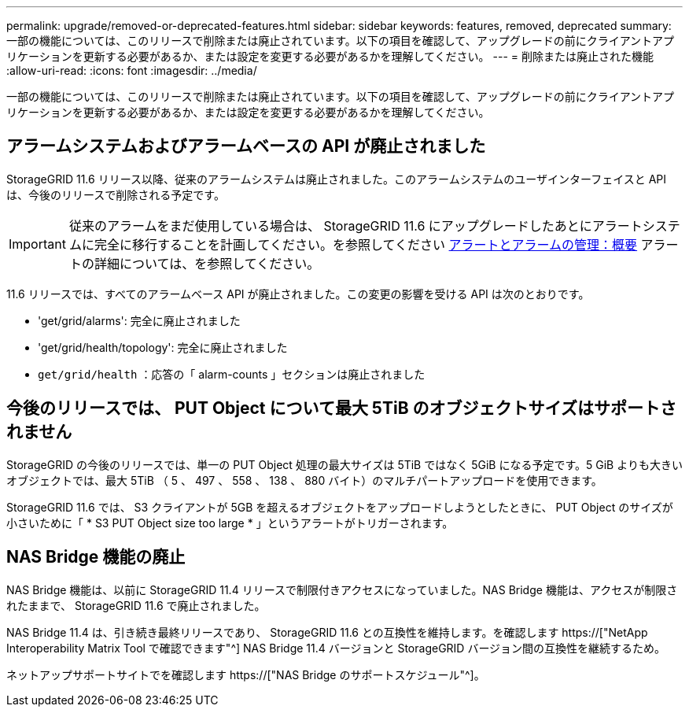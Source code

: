 ---
permalink: upgrade/removed-or-deprecated-features.html 
sidebar: sidebar 
keywords: features, removed, deprecated 
summary: 一部の機能については、このリリースで削除または廃止されています。以下の項目を確認して、アップグレードの前にクライアントアプリケーションを更新する必要があるか、または設定を変更する必要があるかを理解してください。 
---
= 削除または廃止された機能
:allow-uri-read: 
:icons: font
:imagesdir: ../media/


[role="lead"]
一部の機能については、このリリースで削除または廃止されています。以下の項目を確認して、アップグレードの前にクライアントアプリケーションを更新する必要があるか、または設定を変更する必要があるかを理解してください。



== アラームシステムおよびアラームベースの API が廃止されました

StorageGRID 11.6 リリース以降、従来のアラームシステムは廃止されました。このアラームシステムのユーザインターフェイスと API は、今後のリリースで削除される予定です。


IMPORTANT: 従来のアラームをまだ使用している場合は、 StorageGRID 11.6 にアップグレードしたあとにアラートシステムに完全に移行することを計画してください。を参照してください xref:../monitor/managing-alerts-and-alarms.adoc[アラートとアラームの管理：概要] アラートの詳細については、を参照してください。

11.6 リリースでは、すべてのアラームベース API が廃止されました。この変更の影響を受ける API は次のとおりです。

* 'get/grid/alarms': 完全に廃止されました
* 'get/grid/health/topology': 完全に廃止されました
* `get/grid/health` ：応答の「 alarm-counts 」セクションは廃止されました




== 今後のリリースでは、 PUT Object について最大 5TiB のオブジェクトサイズはサポートされません

StorageGRID の今後のリリースでは、単一の PUT Object 処理の最大サイズは 5TiB ではなく 5GiB になる予定です。5 GiB よりも大きいオブジェクトでは、最大 5TiB （ 5 、 497 、 558 、 138 、 880 バイト）のマルチパートアップロードを使用できます。

StorageGRID 11.6 では、 S3 クライアントが 5GB を超えるオブジェクトをアップロードしようとしたときに、 PUT Object のサイズが小さいために「 * S3 PUT Object size too large * 」というアラートがトリガーされます。



== NAS Bridge 機能の廃止

NAS Bridge 機能は、以前に StorageGRID 11.4 リリースで制限付きアクセスになっていました。NAS Bridge 機能は、アクセスが制限されたままで、 StorageGRID 11.6 で廃止されました。

NAS Bridge 11.4 は、引き続き最終リリースであり、 StorageGRID 11.6 との互換性を維持します。を確認します https://["NetApp Interoperability Matrix Tool で確認できます"^] NAS Bridge 11.4 バージョンと StorageGRID バージョン間の互換性を継続するため。

ネットアップサポートサイトでを確認します https://["NAS Bridge のサポートスケジュール"^]。
